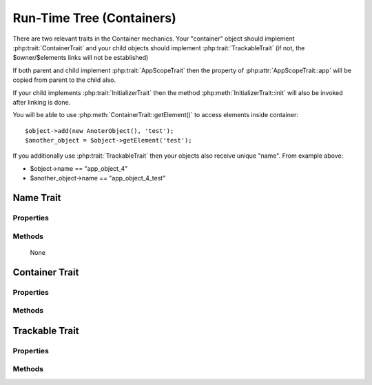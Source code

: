 ==========================
Run-Time Tree (Containers)
==========================

There are two relevant traits in the Container mechanics. Your "container"
object should implement :php:trait:`ContainerTrait` and your child objects
should implement :php:trait:`TrackableTrait` (if not, the $owner/$elements
links will not be established)

If both parent and child implement :php:trait:`AppScopeTrait` then the property
of :php:attr:`AppScopeTrait::app` will be copied from parent to the child also.

If your child implements :php:trait:`InitializerTrait` then the method
:php:meth:`InitializerTrait::init` will also be invoked after linking is done.

You will be able to use :php:meth:`ContainerTrait::getElement()` to access
elements inside container::

    $object->add(new AnoterObject(), 'test');
    $another_object = $object->getElement('test');

If you additionally use :php:trait:`TrackableTrait` then your objects
also receive unique "name". From example above:

* $object->name == "app_object_4"
* $another_object->name == "app_object_4_test"



Name Trait
============

.. php:trait:: ObjectTrait

    Name trait only adds the 'name' property. Normally you don't have to use it
    because :php:trait:`TrackableTrait` automatically inherits this trait.
    Due to issues with PHP5 if both :php:trait:`ContainerTrait` and
    :php:trait:`TrackableTrait` are using :php:trait:`NameTrait` and then
    both applied on the object, the clash results in "strict warning".
    To avoid this, apply :php:trait:`NameTrait` on Containers only if you are
    NOT using :php:trait:`TrackableTrait`.

Properties
----------

.. php:attr:: name

    Name of the object.

Methods
-------

    None



Container Trait
===============

.. php:trait:: ContainerTrait

    If you want your framework to keep track of relationships between objects by
    implementing containers, you can use :php:trait:`ContainerTrait`. Example::

        class MyContainer extends OtherClass {
            use atk4\core\ContainerTrait;

            function add($obq, $args = []) {
                return $this->_add_Container($obj, $args);
            }
        }

        class MyItem  {
            use atk4\core\TrackableTrait;
        }

        Now the instances of MyItem can be added to instances of MyContainer and can keep track::

        $parent = new MyContainer();
        $parent->name = 'foo';
        $parent->add(new MyItem(), 'child1');
        $parent->add(new MyItem());
        
        echo $parent->getElement('child1')->name;
        // foo_child1

        if ($parent->hasElement('child1')) {
            $parent->removeElement('child1');
        }

        $parent->each(function($child) {
            $child->doSomething();
        });

    Child object names will be derived from the parent name.

Properties
----------

.. php:attr:: elements

    Contains a list of objects that have been "added" into the current
    container. The key is a "shot_name" of the child. The actual link to
    the element will be only present if child uses trait "TrackableTrait",
    otherwise the value of array key will be "true".

Methods
-------

.. php:meth:: add($obj, $args = [])

    If you are using ContainerTrait only, then you can safely use this add()
    method. If you are also using factory, or initializer then redefine add()
    and call _add_Container, _add_Factory,.

.. php:meth:: _addContainer($element, $args)

    Add element into container. Normally you should create a method
    add() inside your class that will execute this method. Because 
    multiple traits will want to contribute to your add() method,
    you should see sample implementation in :php:class:`Object::add`.

    Your minimum code should be::

        function add($obj, $args = [])
        {
            return $this->_add_Container($obj, $args);
        }

    $args be in few forms::
    
        $args = ['child_name'];
        $args = 'child_name';
        $args = ['child_name', 'db'=>$mydb];
        $args = ['name'=>'child_name'];  // obsolete, backward-compatible

    Method will return the object. Will throw exception if child with same
    name already exist.

.. php:meth:: removeElement($short_name)

    Will remove element from $elements. You can pass either short_name
    or the object itself. This will be called if :php:meth:`TrackableTrait::destroy`
    is called.

.. php:meth:: _shorten($desired)

    Given the desired $name, this method will attempt to shorten the length
    of your children. The reason for shortening a name is to impose reasonable
    limits on overly long names. Name can be used as key in the GET argument
    or form field, so for a longer names they will be shortened. 

    This method will only be used if current object has :php:trait:`AppScope`,
    since the application is responsible for keeping shortenings.

.. php:meth:: getElement($short_name)

    Given a short-name of the element, will return the object. Throws exception
    if object with such short_name does not exist.

.. php:meth:: hasElement($short_name)

    Given a short-name of the element, will return the object. If object with
    such short_name does not exist, will return false instead.

.. php:meth:: _unique_element

    Internal method to create unique name for an element.



Trackable Trait
===============

.. php:trait:: TrackableTrait

    Trackable trait implements a few fields for the object that will maintain
    it's relationship with the owner (parent).

    When name is set for container, then all children will derive their names
    of the parent.

    * Parent: foo
    * Child:  foo_child1

    The name will be unique within this container.

Properties
----------

.. php:attr:: owner

    Will point to object which has add()ed this object. If multiple objects have
    added this object, then this will point to the most recent one.

.. php:attr:: short_name

    When you add item into the owner, the "short_name" will contain short name of
    this item.

Methods
-------

.. php:meth:: getDesiredName

    Normally object will try to be named after it's class, if the name is omitted.
    You can override this method to implement a different mechanics.

.. php:meth:: destroy

    If object owner is set, then this will remove object from it's owner elements
    reducing number of links to the object. Normally PHP's garbage collector should
    remove object as soon as number of links is zero.
